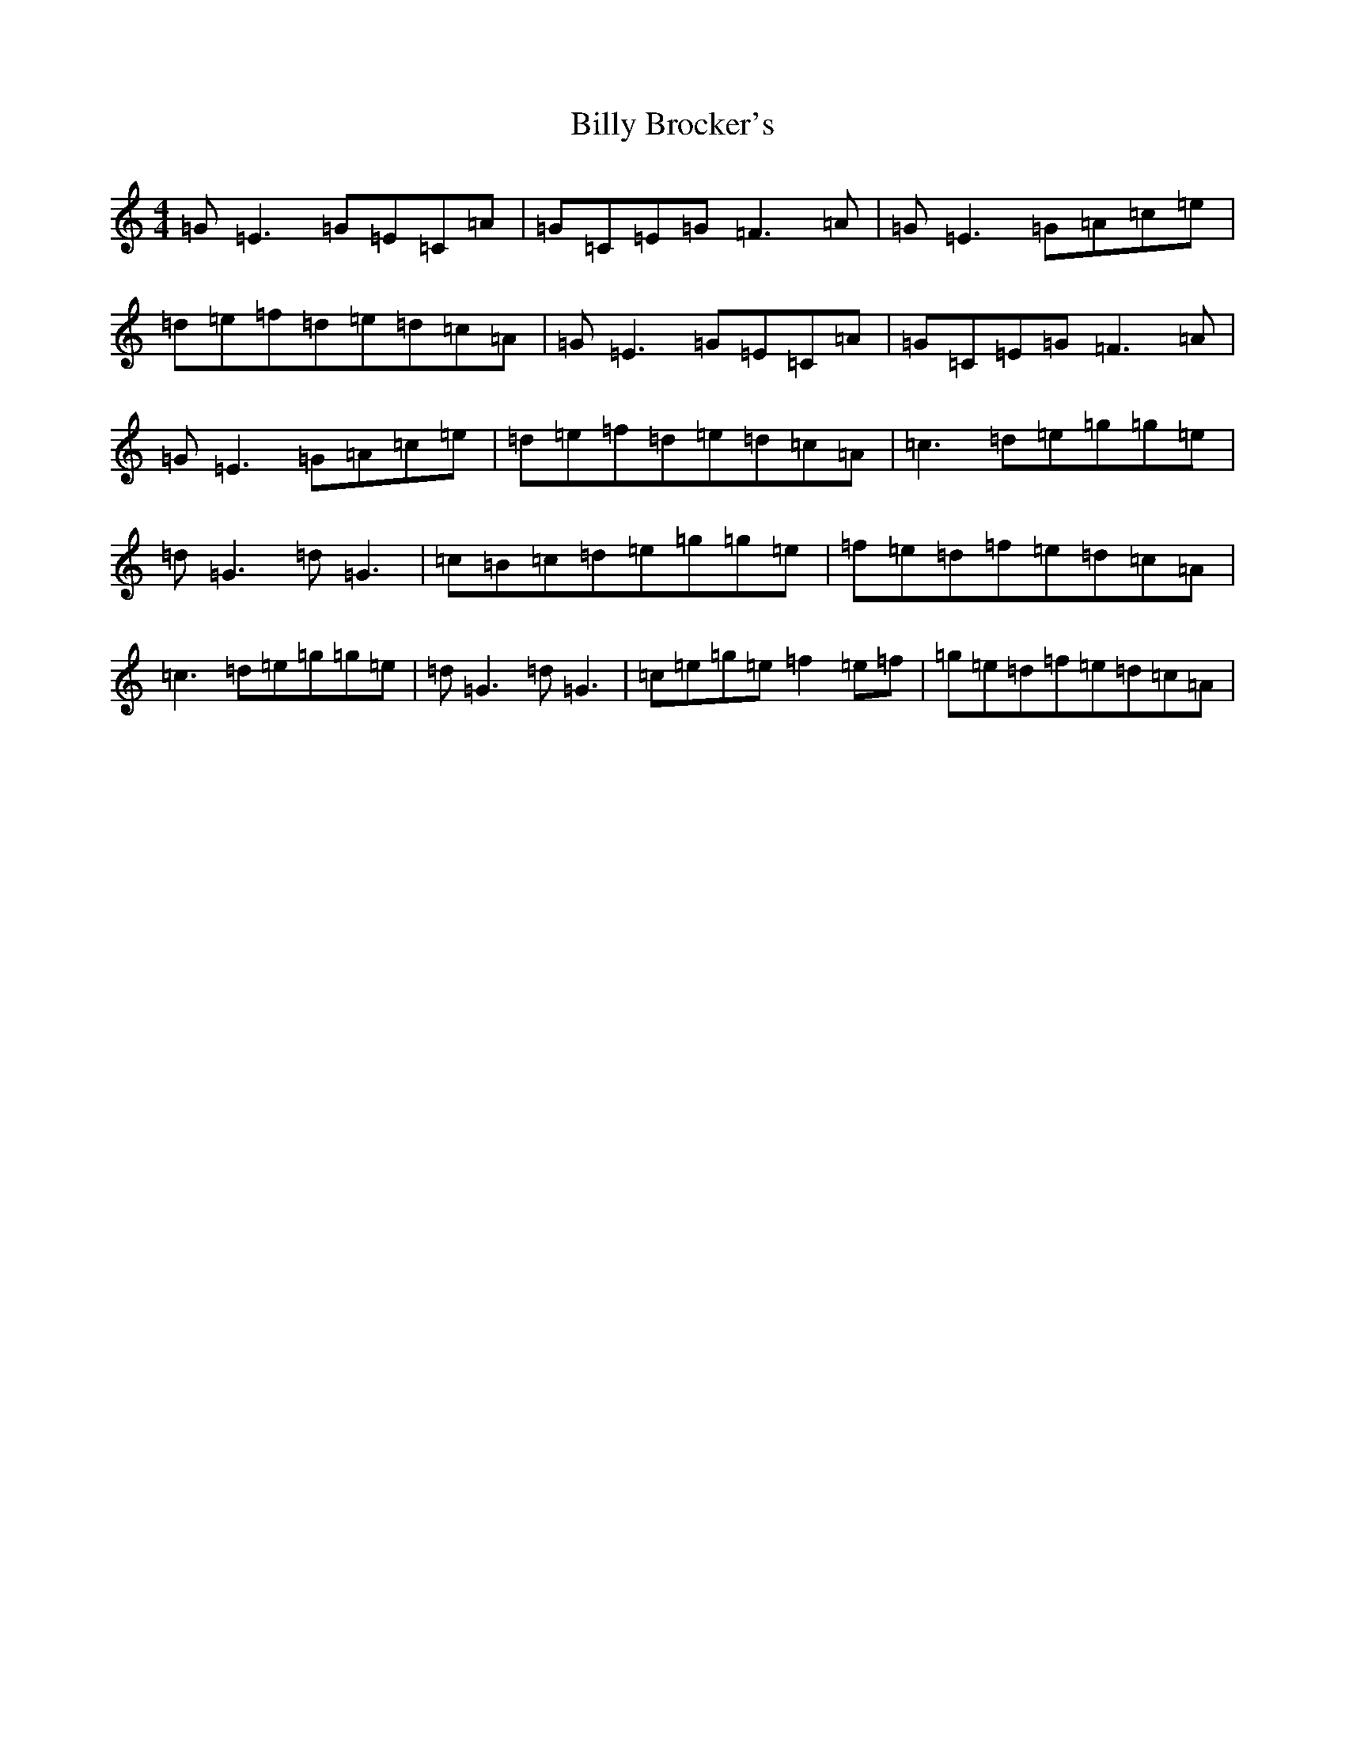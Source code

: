 X: 1859
T: Billy Brocker's
S: https://thesession.org/tunes/1872#setting4456
R: reel
M:4/4
L:1/8
K: C Major
=G=E3=G=E=C=A|=G=C=E=G=F3=A|=G=E3=G=A=c=e|=d=e=f=d=e=d=c=A|=G=E3=G=E=C=A|=G=C=E=G=F3=A|=G=E3=G=A=c=e|=d=e=f=d=e=d=c=A|=c3=d=e=g=g=e|=d=G3=d=G3|=c=B=c=d=e=g=g=e|=f=e=d=f=e=d=c=A|=c3=d=e=g=g=e|=d=G3=d=G3|=c=e=g=e=f2=e=f|=g=e=d=f=e=d=c=A|